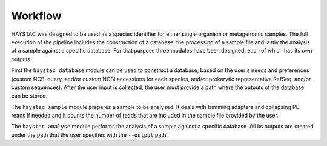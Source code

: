 Workflow
========

.. image:: ./workflow_chart.png

HAYSTAC was designed to be used as a species identifier for either single organism or metagenomic samples. 
The full execution of the pipeline includes the construction of a database, the processing of a sample file and lastly the analysis of a sample against a specific database. For that purpose three modules have been designed, each of which has its own outputs. 

First the ``haystac database`` module can be used to construct a database, based on the user's needs and preferences (custom NCBI query, and/or custom NCBI accessions for each species, and/or prokarytic representative RefSeq, and/or custom sequences). After the user input is collected, the user must provide a path where the outputs of the database can be stored.

The ``haystac sample`` module prepares a sample to be analysed. It deals with trimming adapters and collapsing PE reads if needed and it counts the number of reads that are included in the sample file provided by the user.

The ``haystac analyse`` module performs the analysis of a sample against a specific database. All its outputs are created under the path that the user specifies with the ``--output`` path.

